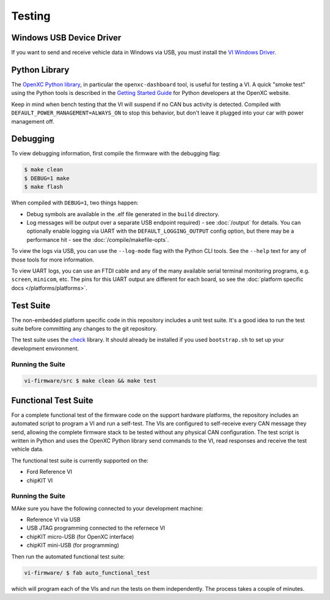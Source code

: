 =======
Testing
=======

Windows USB Device Driver
=========================

If you want to send and receive vehicle data in Windows via USB, you must
install the `VI Windows Driver <https://github.com/openxc/vi-windows-driver>`_.

Python Library
==============

The `OpenXC Python library`_, in particular the ``openxc-dashboard`` tool, is
useful for testing a VI. A quick "smoke test" using the Python tools is
described in the `Getting Started Guide
<http://openxcplatform.com/python/getting-started.html>`_ for Python developers
at the OpenXC website.

Keep in mind when bench testing that the VI will suspend if no CAN bus activity
is detected. Compiled with ``DEFAULT_POWER_MANAGEMENT=ALWAYS_ON`` to stop this
behavior, but don't leave it plugged into your car with power management off.

.. _`OpenXC Python library`: https://github.com/openxc/openxc-python

Debugging
==========

To view debugging information, first compile the firmware with the
debugging flag:

.. code-block:: sh

    $ make clean
    $ DEBUG=1 make
    $ make flash

When compiled with ``DEBUG=1``, two things happen:

- Debug symbols are available in the .elf file generated in the ``build``
  directory.
- Log messages will be output over a separate USB endpoint
  required) - see :doc:`/output` for details. You can optionally enable logging
  via UART with the ``DEFAULT_LOGGING_OUTPUT`` config option, but there may be a
  performance hit - see the :doc:`/compile/makefile-opts`.

To view the logs via USB, you can use the ``--log-mode`` flag with the Python
CLI tools. See the ``--help`` text for any of those tools for more information.

To view UART logs, you can use an FTDI cable and any of the many available
serial terminal monitoring programs, e.g. ``screen``, ``minicom``, etc. The pins
for this UART output are different for each board, so see the :doc:`platform
specific docs </platforms/platforms>`.

Test Suite
===========

The non-embedded platform specific code in this repository includes a unit test
suite. It's a good idea to run the test suite before committing any changes to
the git repository.

The test suite uses the `check <http://check.sourceforge.net>`_ library. It
should already be installed if you used ``bootstrap.sh`` to set up your
development environment.

Running the Suite
-----------------

.. code-block:: sh

    vi-firmware/src $ make clean && make test

Functional Test Suite
=====================

For a complete functional test of the firmware code on the support hardware
platforms, the repository includes an automated script to program a VI and run a
self-test. The VIs are configured to self-receive every CAN message they send,
allowing the complete firmware stack to be tested without any physical CAN
configuration. The test script is written in Python and uses the OpenXC Python
library send commands to the VI, read responses and receive the test vehicle
data.

The functional test suite is currently supported on the:

* Ford Reference VI
* chipKIT VI

Running the Suite
-----------------

MAke sure you have the following connected to your development machine:

* Reference VI via USB
* USB JTAG programming connected to the refernece VI
* chipKIT micro-USB (for OpenXC interface)
* chipKIT mini-USB (for programming)

Then run the automated functional test suite:

.. code-block:: sh

    vi-firmware/ $ fab auto_functional_test

which will program each of the VIs and run the tests on them independently. The
process takes a couple of minutes.
